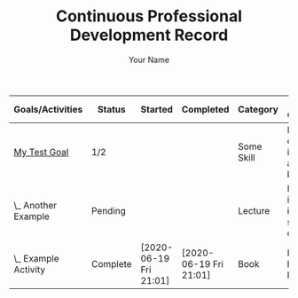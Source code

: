 #+STARTUP: logdone
#+TITLE: Continuous Professional Development Record
#+AUTHOR: Your Name
#+DESCRIPTION: Export of Your Name's CPD Record.
#+OPTIONS: toc:nil

:OUTPUT_CONFIG:
#+BIND: org-latex-inactive-timestamp-format "%s"
#+BIND: org-export-filter-timestamp-functions (tmp-f-timestamp)
#+LATEX_CLASS: article
#+LATEX_CLASS_OPTIONS: [landscape,centered]
#+LATEX_HEADER: \usepackage[a4paper]{anysize}
#+COLUMNS: %35ITEM(Goals/Activities) %TODO(Status){C+} %STARTED(Started) %CLOSED(Completed) %TYPE(Category) %35OUTCOME(Desired Outcome) %RETROSPECTIVE(Retrospective) 
:END:

#+BEGIN: columnview :exclude-tags ("config") :hlines 1 :indent t :id global
#+ATTR_LATEX: :environment longtable :align p{5cm}llllp{5cm}p{5cm}
| Goals/Activities     | Status   | Started                | Completed              | Category   | Desired Outcome                        | Retrospective                |
|----------------------+----------+------------------------+------------------------+------------+----------------------------------------+------------------------------|
| _My Test Goal_       | 1/2      |                        |                        | Some Skill | Become confident in applying blah blah | Fill in after completing     |
| \_  Another Example  | Pending  |                        |                        | Lecture    | More insight into specifics of blah    | Better understanding of blah |
| \_  Example Activity | Complete | [2020-06-19 Fri 21:01] | [2020-06-19 Fri 21:01] | Book       | Learn basics of blah blah              | Did I gain a grounding?      |
#+END:

#+TODO: Pending(p) In-Progress(i) Complete(c)
* _My Test Goal_ [1/2]                                             :noexport:   
  :PROPERTIES:
  :TYPE:     Some Skill
  :OUTCOME:  Become confident in applying blah blah
  :RETROSPECTIVE: Fill in after completing
  :END:
** Pending Another Example   
   :PROPERTIES:
   :TYPE:     Lecture
   :OUTCOME:  More insight into specifics of blah
   :RETROSPECTIVE: Better understanding of blah
   :END:
** Complete Example Activity   
   CLOSED: [2020-06-19 Fri 21:01]
   :PROPERTIES:
   :TYPE:     Book
   :OUTCOME:  Learn basics of blah blah
   :RETROSPECTIVE: Did I gain a grounding?
   :STARTED:  [2020-06-19 Fri 21:01]
   :END:
* Config                                                    :noexport:config:
#+NAME: startup
#+BEGIN_SRC emacs-lisp :exports none :results silent
(defun set-activity-pos-from-goal ()
   "Helper function to position point at parent goal for given activity."
  (interactive)
  (let* ((goals (org-map-entries
		 '(lambda () (nth 1 (split-string (org-entry-get nil "ITEM") "_"))) ;; takes whats between the '_'
		 "LEVEL=1-config")) ;; top level headlines, minus config tags
	 (heading (ido-completing-read "Goal: " goals nil t)))
    (goto-char 0)
    (search-forward (format "* _%s_" heading) nil t)))

(setq org-capture-templates
      '(("g" "Goal" entry 
	 (file buffer-file-name)
	 "* _%^{Goal}_ [/] :noexport: %^{TYPE}p %^{OUTCOME}p %^{RETROSPECTIVE}p" :prepend t)
	("a" "Activity" entry
	 (file+function buffer-file-name set-activity-pos-from-goal)
	 "** Pending %^{Activity} %^{TYPE}p %^{OUTCOME}p %^{RETROSPECTIVE}p" :prepend t)))

(defun org-columns--summary-status-count (statuses _)
  "Summarise statuses with a Complete cookie."
  (format "%d/%d"
	  (cl-count-if (lambda (b) (string-equal b "Complete"))
		       statuses)
	  (length statuses)))


(set (make-local-variable 'org-columns-summary-types)
     '(("C+" . org-columns--summary-status-count)))

(defun log-todo-started-date (&rest ignore)
  "Log TODO creation time in the property drawer under the key 'STARTED'."
  (when (and (string-equal (org-get-todo-state) "In-Progress")
	     (not (org-entry-get nil "STARTED")))
    (org-entry-put nil "STARTED" (format-time-string "[%Y-%m-%d %a %H:%M]"))))

(add-hook 'org-after-todo-state-change-hook #'log-todo-started-date nil t)
(add-hook 'before-save-hook #'org-update-all-dblocks nil t)

(defun tmp-f-timestamp (s backend info)
  "Remove brackets and time when exporting to latex."
  (cond
   ((org-export-derived-backend-p backend 'latex) (org-timestamp-format (org-timestamp-from-string s) "%Y-%m-%d"))
   (t s))) ;; catch-all for non-latex

;; allow bind statements 
(set (make-local-variable 'org-export-allow-bind-keywords) t)

(global-set-key (kbd "C-c c") 'org-capture)
#+END_SRC

# Local Variables:
# eval: (progn (org-babel-goto-named-src-block "startup") (org-babel-execute-src-block) (outline-hide-sublevels 1))
# End:
